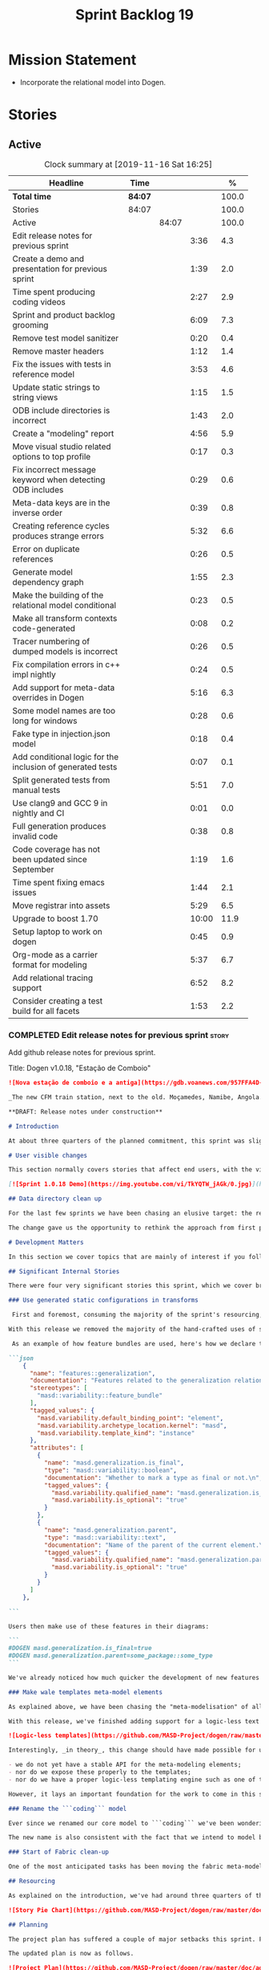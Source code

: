 #+title: Sprint Backlog 19
#+options: date:nil toc:nil author:nil num:nil
#+todo: STARTED | COMPLETED CANCELLED POSTPONED
#+tags: { story(s) epic(e) spike(p) }

* Mission Statement

- Incorporate the relational model into Dogen.

* Stories

** Active

#+begin: clocktable :maxlevel 3 :scope subtree :indent nil :emphasize nil :scope file :narrow 75 :formula %
#+CAPTION: Clock summary at [2019-11-16 Sat 16:25]
| <75>                                                       |         |       |       |       |
| Headline                                                   | Time    |       |       |     % |
|------------------------------------------------------------+---------+-------+-------+-------|
| *Total time*                                               | *84:07* |       |       | 100.0 |
|------------------------------------------------------------+---------+-------+-------+-------|
| Stories                                                    | 84:07   |       |       | 100.0 |
| Active                                                     |         | 84:07 |       | 100.0 |
| Edit release notes for previous sprint                     |         |       |  3:36 |   4.3 |
| Create a demo and presentation for previous sprint         |         |       |  1:39 |   2.0 |
| Time spent producing coding videos                         |         |       |  2:27 |   2.9 |
| Sprint and product backlog grooming                        |         |       |  6:09 |   7.3 |
| Remove test model sanitizer                                |         |       |  0:20 |   0.4 |
| Remove master headers                                      |         |       |  1:12 |   1.4 |
| Fix the issues with tests in reference model               |         |       |  3:53 |   4.6 |
| Update static strings to string views                      |         |       |  1:15 |   1.5 |
| ODB include directories is incorrect                       |         |       |  1:43 |   2.0 |
| Create a "modeling" report                                 |         |       |  4:56 |   5.9 |
| Move visual studio related options to top profile          |         |       |  0:17 |   0.3 |
| Fix incorrect message keyword when detecting ODB includes  |         |       |  0:29 |   0.6 |
| Meta-data keys are in the inverse order                    |         |       |  0:39 |   0.8 |
| Creating reference cycles produces strange errors          |         |       |  5:32 |   6.6 |
| Error on duplicate references                              |         |       |  0:26 |   0.5 |
| Generate model dependency graph                            |         |       |  1:55 |   2.3 |
| Make the building of the relational model conditional      |         |       |  0:23 |   0.5 |
| Make all transform contexts code-generated                 |         |       |  0:08 |   0.2 |
| Tracer numbering of dumped models is incorrect             |         |       |  0:26 |   0.5 |
| Fix compilation errors in c++ impl nightly                 |         |       |  0:24 |   0.5 |
| Add support for meta-data overrides in Dogen               |         |       |  5:16 |   6.3 |
| Some model names are too long for windows                  |         |       |  0:28 |   0.6 |
| Fake type in injection.json model                          |         |       |  0:18 |   0.4 |
| Add conditional logic for the inclusion of generated tests |         |       |  0:07 |   0.1 |
| Split generated tests from manual tests                    |         |       |  5:51 |   7.0 |
| Use clang9 and GCC 9 in nightly and CI                     |         |       |  0:01 |   0.0 |
| Full generation produces invalid code                      |         |       |  0:38 |   0.8 |
| Code coverage has not been updated since September         |         |       |  1:19 |   1.6 |
| Time spent fixing emacs issues                             |         |       |  1:44 |   2.1 |
| Move registrar into assets                                 |         |       |  5:29 |   6.5 |
| Upgrade to boost 1.70                                      |         |       | 10:00 |  11.9 |
| Setup laptop to work on dogen                              |         |       |  0:45 |   0.9 |
| Org-mode as a carrier format for modeling                  |         |       |  5:37 |   6.7 |
| Add relational tracing support                             |         |       |  6:52 |   8.2 |
| Consider creating a test build for all facets              |         |       |  1:53 |   2.2 |
#+TBLFM: $5='(org-clock-time%-mod @3$2 $2..$4);%.1f
#+end:

*** COMPLETED Edit release notes for previous sprint                  :story:
    CLOSED: [2019-06-03 Mon 12:59]
    :LOGBOOK:
    CLOCK: [2019-06-03 Mon 16:01]--[2019-06-03 Mon 16:30] =>  0:29
    CLOCK: [2019-06-03 Mon 12:51]--[2019-06-03 Mon 12:59] =>  0:08
    CLOCK: [2019-06-03 Mon 09:51]--[2019-06-03 Mon 10:45] =>  0:54
    CLOCK: [2019-06-03 Mon 06:47]--[2019-06-03 Mon 08:52] =>  2:05
    :END:

Add github release notes for previous sprint.

Title: Dogen v1.0.18, "Estação de Comboio"

#+begin_src markdown
![Nova estação de comboio e a antiga](https://gdb.voanews.com/957FFA4D-4D6B-49D0-B3C4-C5577701EEE8_w1597_n_r1_st.jpg)

_The new CFM train station, next to the old. Moçamedes, Namibe, Angola. (C) 2018 [Armando Chicoa (VOA)](https://www.voaportugues.com/a/autoridades-falam-em-neglig%C3%AAncia-no-acidente-de-comboios-no-namibe/4559078.html)._

**DRAFT: Release notes under construction**

# Introduction

At about three quarters of the planned commitment, this sprint was slightly shorter than usual. Nevertheless, it is still packed with intense work and exciting progress. The "meta-model all things" theme continues in full flow, and we just about reached the next great refactoring battlefront: the ```fabric``` namespaces in the C# and C++ generation models. Predictably, there are not many user facing stories, as the refactoring continues to gather steam.

# User visible changes

This section normally covers stories that affect end users, with the video providing a quick demonstration of the new features. As this sprint had only a very trivial user visible change (discussed below), we took the opportunity to demo a couple of existing features instead.

[![Sprint 1.0.18 Demo](https://img.youtube.com/vi/TkYQTW_jAGk/0.jpg)](https://youtu.be/TkYQTW_jAGk)

## Data directory clean up

For the last few sprints we have been chasing an elusive target: the removal of the assortment of non-model JSON files that have long lived in our ```data``` directory. If nothing else, anything with a name like "data" triggers immediately the "code smells" part of any developer's brain. With this sprint, we have finally achieved this milestone: the text templates that we use in the C++ and C# models have now been moved into the models themselves, with the addition of the text templates meta-modeling elements.

The change gave us the opportunity to rethink the approach from first principles. As a result, the ```data``` directory is no longer, and instead we now have only the ```library``` directory under the Dogen ```shared``` folder. It too will one day cease to exist, when we implement proper support for the PDMs (Platform Description Models) - but for the next three or four sprints it will continue to house the simplified version of the PDMs as they are currently implemented.

# Development Matters

In this section we cover topics that are mainly of interest if you follow Dogen development, such as details on internal stories that consumed significant resources, important events, etc. As usual, for all the gory details of the work carried out this sprint, see the [sprint log](https://github.com/MASD-Project/dogen/blob/master/doc/agile/v1/sprint_backlog_18.org).

## Significant Internal Stories

There were four very significant stories this sprint, which we cover briefly below.

### Use generated static configurations in transforms

 First and foremost, consuming the majority of the sprint's resourcing, was the move towards using code generated static configurations. We started this work when we moved feature templates into the meta-model; it seemed only logical to start code-generating the C++ types to represent the dynamic configurations, as well as the "deserialisation" code that converted dynamic configurations to static configurations.

With this release we removed the majority of the hand-crafted uses of static configurations, making the code more readable. As an added bonus, It also means it's much easier to add new features to the code generator now: simply create a new instance of a ```masd::variability::feature_bundle``` modeling element, and add the required feature templates. While we were at it, we also cleaned up the way bundles were modeled, meaning we now have less boilerplate to add features and bundles are now more logically consistent.

 As an example of how feature bundles are used, here's how we declare the generalisation feature bundle:

```json
    {
      "name": "features::generalization",
      "documentation": "Features related to the generalization relationship.\n",
      "stereotypes": [
        "masd::variability::feature_bundle"
      ],
      "tagged_values": {
        "masd.variability.default_binding_point": "element",
        "masd.variability.archetype_location.kernel": "masd",
        "masd.variability.template_kind": "instance"
      },
      "attributes": [
        {
          "name": "masd.generalization.is_final",
          "type": "masd::variability::boolean",
          "documentation": "Whether to mark a type as final or not.\n",
          "tagged_values": {
            "masd.variability.qualified_name": "masd.generalization.is_final",
            "masd.variability.is_optional": "true"
          }
        },
        {
          "name": "masd.generalization.parent",
          "type": "masd::variability::text",
          "documentation": "Name of the parent of the current element.\n",
          "tagged_values": {
            "masd.variability.qualified_name": "masd.generalization.parent",
            "masd.variability.is_optional": "true"
          }
        }
      ]
    },

```

Users then make use of these features in their diagrams:

```
#DOGEN masd.generalization.is_final=true
#DOGEN masd.generalization.parent=some_package::some_type
```

We've already noticed how much quicker the development of new features has been since this new functionality has been added, so this is a great win.

### Make wale templates meta-model elements

As explained above, we have been chasing the "meta-modelisation" of all configuration files that lived in the data directory for a long time. Wale text templates were one of the most annoying cases, because they **really** did not belong in the data directory; after all, text templates are internal to the model that uses them, rather than visible to all users of the code generator.

With this release, we've finished adding support for a logic-less text template meta-modeling element, which represents the text template. We then moved the templates into their respective models, under the new ```templates``` directory. The name logic-less was chosen [to be close to the domain terminology](https://en.wikipedia.org/wiki/Mustache_(template_system)) but it perhaps yet another example of "domain overfitting": it seems it's more a source of confusion rather than enlightenment, as many users (and even domain experts!) are not familiar with the term. We will probably rename it to just "text templates".

![Logic-less templates](https://github.com/MASD-Project/dogen/raw/master/doc/blog/images/logic_less_templates_modeling_elements.png)

Interestingly, _in theory_, this change should have made possible for users to create their own text templates. However, _in practice_, it is of extremely limited value because:

- we do not yet have a stable API for the meta-modeling elements;
- nor do we expose these properly to the templates;
- nor do we have a proper logic-less templating engine such as one of the mustache-like clones that exist in C++.

However, it lays an important foundation for the work to come in this space and, though long in coming, the end goal in the area is now very well defined.

### Rename the ```coding``` model

Ever since we renamed our core model to ```coding``` we've been wondering if this was the right name. We've spent a fair bit of time wading through the literature in search of a fitting name, which would simultaneously reflect the domain terminology of [MDE](https://en.wikipedia.org/wiki/Model-driven_engineering), as well as clarifying our intent. We've finally settled on ```assets```, after reading the most enlightening review article by JM Jézéquel: ["Model-driven engineering for software product lines"](http://downloads.hindawi.com/journals/isrn.software.engineering/2012/670803.pdf).

The new name is also consistent with the fact that we intend to model both products and components within this meta-model, so hopefully the rename is future-proof, and - gasp - final. We have gone through some four or five names since Dogen's inception, so take that with a grain of salt.

### Start of Fabric clean-up

One of the most anticipated tasks has been moving the fabric meta-model elements from the C++ and C# generation models into the assets model (as it is now known). This sprint fired the starting shot in this race: we have addressed the modeling of forward declarations in C++'s fabric. These have now been made consistent with the modeling ideas in Fabric. Sadly, many more items remain: some 15 or so elements need to be re-thought and re-modeled, moved into assets and then all of the associated formatting code needs to be updated.

## Resourcing

As explained on the introduction, we've had around three quarters of the usual resourcing for this sprint, which was not ideal. On the plus side, over 77% of the sprint's total ask was spent on stories directly related to the sprint's mission, and just shy of 18% on process related work - with the release notes and demo consuming over 12% of that. Finally, we spent the remaining ~4% on spikes, mainly related to investigating the (many) test failures we're experiencing on Windows. Sadly no easy answers were to be found, so the investigation continues.

![Story Pie Chart](https://github.com/MASD-Project/dogen/raw/master/doc/agile/v1/sprint_18_pie_chart.jpg)

## Planning

The project plan has suffered a couple of major setbacks this sprint. First, predictably, the fabric clean up was not completed this sprint. In addition, it is now clear it will be much harder than what we had estimated, so its now set to cost us the entirety of the next sprint. In addition, the PDM work is significant and it had not yet been added to the project plan.

The updated plan is now as follows.

![Project Plan](https://github.com/MASD-Project/dogen/raw/master/doc/agile/v1/sprint_18_project_plan.png)

![Resource Allocation Graph](https://github.com/MASD-Project/dogen/raw/master/doc/agile/v1/sprint_18_resource_allocation_graph.png)

# Next Sprint

We shall focus on the Fabric clean-up for the entirety of the next sprint. It is likely that there will be some overrun, but we remain optimistic.

# Binaries

You can download binaries from [Bintray](https://bintray.com/masd-project/main/dogen) for OSX, Linux and Windows (all 64-bit):

- [dogen_1.0.18_amd64-applications.deb](https://dl.bintray.com/masd-project/main/1.0.18/dogen_1.0.18_amd64-applications.deb)
- [dogen-1.0.18-Darwin-x86_64.dmg](https://dl.bintray.com/masd-project/main/1.0.18/DOGEN-1.0.18-Darwin-x86_64.dmg)
- [dogen-1.0.18-Windows-AMD64.msi](https://dl.bintray.com/masd-project/main/DOGEN-1.0.18-Windows-AMD64.msi)

**Note 1**: we've made some slight improvements to the build duration, but in truth we're still desperately close to our 50 minutes allocation on Travis, and as such we're getting many red builds. This is not ideal, so next sprint we will probably need to start disabling some of the generated tests to lower the build times.

**Note 2:** The OSX and Linux binaries are not stripped at present and so are larger than they should be. We have [an outstanding story](https://github.com/MASD-Project/dogen/blob/master/doc/agile/product_backlog.org#linux-and-osx-binaries-are-not-stripped) to address this issue, but sadly CMake does not make this trivial.

For all other architectures and/or operative systems, you will need to build Dogen from source. Source downloads are available below.

Happy Modeling!
#+end_src markdown

- [[https://twitter.com/MarcoCraveiro/status/1135567734010523648][twitter]]
- [[https://www.linkedin.com/feed/update/urn:li:activity:6541333935140458497][linkedin]]
- [[https://gitter.im/MASD-Project/Lobby][Gitter]]

*** COMPLETED Create a demo and presentation for previous sprint      :story:
    CLOSED: [2019-06-03 Mon 12:59]
    :LOGBOOK:
    CLOCK: [2019-06-03 Mon 10:46]--[2019-06-03 Mon 12:25] =>  1:39
    :END:

Time spent creating the demo and presentation.

*** STARTED Time spent producing coding videos                        :story:
    :LOGBOOK:
    CLOCK: [2019-11-15 Fri 15:42]--[2019-11-15 Fri 15:47] =>  0:05
    CLOCK: [2019-11-15 Fri 10:35]--[2019-11-15 Fri 10:46] =>  0:11
    CLOCK: [2019-11-13 Wed 21:05]--[2019-11-13 Wed 21:20] =>  0:15
    CLOCK: [2019-11-13 Wed 08:18]--[2019-11-13 Wed 08:22] =>  0:04
    CLOCK: [2019-11-08 Fri 14:28]--[2019-11-08 Fri 15:00] =>  0:32
    CLOCK: [2019-11-08 Fri 09:50]--[2019-11-08 Fri 10:17] =>  0:27
    CLOCK: [2019-11-05 Tue 22:43]--[2019-11-05 Tue 23:06] =>  0:23
    CLOCK: [2019-11-05 Tue 21:30]--[2019-11-05 Tue 22:00] =>  0:30
    :END:

Story that captures time spent producing coding videos but not
actually doing any development related activities.

*** STARTED Sprint and product backlog grooming                       :story:
    :LOGBOOK:
    CLOCK: [2019-11-13 Wed 08:36]--[2019-11-13 Wed 08:46] =>  0:10
    CLOCK: [2019-11-12 Tue 21:03]--[2019-11-12 Tue 21:22] =>  0:19
    CLOCK: [2019-11-08 Fri 15:39]--[2019-11-08 Fri 16:01] =>  0:22
    CLOCK: [2019-11-08 Fri 11:20]--[2019-11-08 Fri 11:32] =>  0:12
    CLOCK: [2019-11-06 Wed 07:40]--[2019-11-06 Wed 08:06] =>  0:26
    CLOCK: [2019-11-05 Tue 22:25]--[2019-11-05 Tue 22:42] =>  0:17
    CLOCK: [2019-11-01 Fri 11:01]--[2019-11-01 Fri 11:18] =>  0:17
    CLOCK: [2019-10-29 Tue 08:01]--[2019-10-29 Tue 08:37] =>  0:36
    CLOCK: [2019-10-28 Mon 17:40]--[2019-10-28 Mon 17:44] =>  0:04
    CLOCK: [2019-10-28 Mon 08:53]--[2019-10-28 Mon 08:58] =>  0:05
    CLOCK: [2019-10-27 Sun 12:41]--[2019-10-27 Sun 12:56] =>  0:15
    CLOCK: [2019-10-25 Fri 12:41]--[2019-10-25 Fri 13:12] =>  0:31
    CLOCK: [2019-10-24 Thu 17:30]--[2019-10-24 Thu 17:35] =>  0:05
    CLOCK: [2019-06-11 Tue 10:55]--[2019-06-11 Tue 11:15] =>  0:20
    CLOCK: [2019-06-04 Tue 09:36]--[2019-06-04 Tue 10:35] =>  0:59
    CLOCK: [2019-06-04 Tue 09:32]--[2019-06-04 Tue 09:35] =>  0:03
    CLOCK: [2019-06-03 Mon 19:46]--[2019-06-03 Mon 20:30] =>  0:44
    CLOCK: [2019-06-03 Mon 06:31]--[2019-06-03 Mon 06:46] =>  0:15
    CLOCK: [2019-06-03 Mon 06:21]--[2019-06-03 Mon 06:30] =>  0:09
    :END:

Updates to sprint and product backlog.

*** COMPLETED Remove test model sanitizer                             :story:
    CLOSED: [2019-06-03 Mon 16:51]
    :LOGBOOK:
    CLOCK: [2019-06-03 Mon 16:31]--[2019-06-03 Mon 16:51] =>  0:20
    :END:

We seem to have introduced testing to the reference implementation but
left the canned tests still there. There shouldn't be any reason to
keep these so remove them.

*** COMPLETED Remove master headers                                   :story:
    CLOSED: [2019-06-03 Mon 19:05]
    :LOGBOOK:
    CLOCK: [2019-06-04 Tue 09:21]--[2019-06-04 Tue 09:31] =>  0:10
    CLOCK: [2019-06-03 Mon 18:49]--[2019-06-03 Mon 19:01] =>  0:12
    CLOCK: [2019-06-03 Mon 18:28]--[2019-06-03 Mon 18:48] =>  0:20
    CLOCK: [2019-06-03 Mon 17:56]--[2019-06-03 Mon 18:12] =>  0:16
    CLOCK: [2019-06-03 Mon 16:52]--[2019-06-03 Mon 17:06] =>  0:14
    :END:

At present we are not making use of this feature, and it could even be
argued that it is not a feature that should be used; by having a
single header that includes all files we encourage unnecessary
inclusion, increasing build times. We had a use for this, which was
related to testing model types, but since we replace that with
generated tests, we no longer required it. Remove this feature.

Notes:

- actually, we left the test model sanitizer. Not clear why.

*** COMPLETED Code-generate variability feature templates             :story:
    CLOSED: [2019-06-03 Mon 20:23]

*Rationale*: implemented in the previous sprint.

Type templates are in effect features from a feature model. We need to
add UML support for features (e.g. add meta-model elements for them),
with code generation, and link them back to annotations.

In fact, we made a mistake by binding annotations so closely to
dogen. There are two distinct concerns here:

- the annotations library. This provides "typed support" on top of KVP
  infrastructure. The idea here is that users can define "fields" with
  "types" and retrieve information from those KVPs in a structured
  way. Instead of having to create their own validation
  infrastructure, they can rely on annotations to do all the hard work
  for them. As part of the field creation, ideas such as "scopes" and
  "archetype locations" emerge. However, these do not really belong to
  the domain of annotations; these are concepts that end users create
  and give them semantics. What annotations needs to be able to do is
  to allow the creation of arbitrary notions of "scopes" and
  "hierarchy". Basically, annotations could be a completely
  self-contained project with no dependencies and usable outside of
  dogen.
- the linkage between the annotations library and dogen. Here we can
  create metamodel elements to convey the input parameters needed to
  code generate the elements for the annotations library. In this
  sense, annotations is nothing more than a platform that the
  transforms leverage; it has nothing particularly special to do with
  dogen. It just so happens that dogen itself then makes use of
  annotations to supply metadata internally, but this is a mere
  coincidence.
- the linkage between stitch and annotations. In this view, stitch is
  yet another client of annotations, via dogen. Again, there is no
  reason why stitch needs to have any dependency on dogen, other than
  annotations. In this sense, features such as licences and other
  boilerplate must be supplied as KVP parameters into stitch, without
  it directly depending in formattables. In addition, the fact that
  stitch generates c++ is also a coincidence. We could have a
  parameter that configures stitch and generate say C#.

Interestingly, in this sense we could then say that both stitch and
annotations are stand alone libraries generated using dogen, and then
in turn consumed by dogen. This could be done as packages by means of
vcpkg. And of course, stitch could then use a proper templating engine
instead of wale (another vcpkg dependency).

Finally, the logical conclusion is that dogen can use *any* of a
number of templating engines. The parameters to the engine are
supplied using KVPs (by means of annotation). There is a generic
metamodel element representing the binding to templating, and one of
its parameters is the templating engine. These are bound to the dogen
binary at compile time. End users can also make use of this mechanism,
for any of the available facets. This means that where we supply
=formatting_style=, we should really reflect the templating
engine. And then, all parameters with a known prefix, say:

: masd.templating.ENGINE.X=Y

Are supplied as parameters to the engine. These may need to take into
account facets as well, so that we can bind each facet to a different
template and supply different parameters.

Notes:

- one really useful feature would be to bind an enumeration to a
  string field, such that we'd automatically convert the string into a
  valid value of the enumeration (or throw).

*Previous Understanding*

Tasks:

- create a meta-model element for type templates. Add container in
  exomodel for it. Name: =yarn::annotation_type_template=?
- add frontend support for the type template element.
- add a transform that reads all the meta-data from type templates and
  populates the yarn element of the type template. Add this transform
  to the exomodel transforms, at the end of the chain (e.g. after
  annotations).
- create a meta-model element for the initialiser of type templates,
  made up of all type templates in the model. Add a container of
  initialiser in endomodel.
- add a transform that moves all of the type templates into the
  initialiser. This can be done as part of the exomodel to endomodel
  transform. Or maybe we should have a stand alone transform, and the
  final transform simply ignores type templates.
- create a registrar in annotations that registers type templates.
- create a stitch template for the initialiser, taking the registrar
  as an argument, and registering all type templates.
- add all type templates to all models, and generate the type
  initialisers.
- hook the type initialisers to the initialisers.
- change type group repository to initialise from the registrar.
- delete all type groups JSON and hydrator and related code.

Merged stories:

*Initialisation of meta-data*

At present we are reading meta-data files for every transformation. In
reality, it makes no sense to allow the meta-data files to change
dynamically, because the consumers of the meta-data are hard-coded. So
it would make more sense to treat them as a initialisation step. This
will make even more sense when we code-generate the types instead of
using JSON. Then we can hook up the generated code to the
initialisers.

*** COMPLETED Fix the issues with tests in reference model            :story:
    CLOSED: [2019-06-19 Wed 16:48]
    :LOGBOOK:
    CLOCK: [2019-06-18 Tue 20:02]--[2019-06-18 Tue 23:55] =>  3:53
    :END:

It seems when we added the tests in the test model, we did not enable
them for all models: we skipped a few, probably because we started
seeing lots of compilation errors. However, now that we need to test
serialisation with the new registrar, we need those tests. We need to
go back and figure out why the tests where failing and fix them.

Notes:

- immutability issues: some tests cannot run if a type is immutable
  (e.g. assignment, etc).
- issues with the new tests facet directory and destination.

*** CANCELLED Update static strings to string views                   :story:
    CLOSED: [2019-09-05 Thu 11:05]
     :LOGBOOK:
     CLOCK: [2019-09-05 Thu 10:50]--[2019-09-05 Thu 11:04] =>  0:14
     CLOCK: [2019-09-04 Wed 19:20]--[2019-09-04 Wed 19:47] =>  0:27
     CLOCK: [2019-09-04 Wed 18:45]--[2019-09-04 Wed 19:19] =>  0:34
     :END:

 Now we're on C++17 we can start making use of its new features. One
 low hanging fruit is string view. We use static strings quite a lot
 for logging etc. We can just replace these with string views.

 Example:

 : #include <string_view>
 : constexpr std::string_view foo("abc");

 Problems:

 - cannot do XML text reader because we do not have a good way to
   convert string_view to cstr. See [[https://stackoverflow.com/questions/48081436/how-you-convert-a-stdstring-view-to-a-const-char][How you convert a std::string_view
   to a const char*?]]

 Links:

 - [[https://www.bfilipek.com/2018/10/strings17talk.html][Let's Talk About String Operations in C++17]]
 - [[https://developercommunity.visualstudio.com/content/problem/24487/constexpr-stdstring-view-from-string-literal.html][constexpr std::string_view from string literal]]
 - [[https://www.reddit.com/r/cpp/comments/cw35kk/best_practices_for_efficient_string_constants/][Best practices for efficient string constants]]

*** COMPLETED ODB include directories is incorrect                    :story:
    CLOSED: [2019-10-02 Wed 16:53]
    :LOGBOOK:
    CLOCK: [2019-10-02 Wed 15:46]--[2019-10-02 Wed 16:53] =>  1:07
    CLOCK: [2019-10-02 Wed 13:20]--[2019-10-02 Wed 13:56] =>  0:36
    :END:

With the upgrade to vcpkg ODB, we have broken ODB generation. The
problem is that we rely on the export of =ODB_INCLUDE_DIRS=, but this
no longer happens as the include directories are set by vcpkg. The
right solution is to rely only on the global includes.

In fact the right solution is to set globally a
=ODB_EXECUTABLE_GLOBAL_ARGS= and reuse that in each generated file. We
should also ensure this variable is defined and issue a message
explaining the problem.

Links:

- [[https://stackoverflow.com/questions/47475731/cmake-include-directories-for-custom-target-type/58200691#58200691][CMake include_directories for custom target type]]
- [[https://cmake.org/cmake/help/v3.3/command/target_include_directories.html][CMake manual: target_include_directories]]

*** CANCELLED Create a "modeling" report                              :story:
    CLOSED: [2019-10-26 Sat 16:02]
    :LOGBOOK:
    CLOCK: [2019-10-25 Fri 22:22]--[2019-10-25 Fri 23:40] =>  1:18
    CLOCK: [2019-10-25 Fri 15:21]--[2019-10-25 Fri 16:41] =>  1:20
    CLOCK: [2019-10-25 Fri 13:13]--[2019-10-25 Fri 14:55] =>  1:42
    CLOCK: [2019-10-24 Thu 17:50]--[2019-10-24 Thu 18:13] =>  0:23
    CLOCK: [2019-10-24 Thu 17:36]--[2019-10-24 Thu 17:49] =>  0:13
    :END:

*Rationale*: we will address this via the relational model instead.

At present when we introduce a new modeling element and things stop
working, its very difficult to understand why. The problem could be
any where in the pipeline, and looking through the logs and the
transform reports doesn't make the task easier. The information is
there but the problem is knowing where to look. The ideal scenario is
to have a relational model describing all working within dogen, but
that is a lot of work. One quicker way of getting some of this
information is to create a "modeling report". This would be in
org-mode format and have a hierarchical structure like so:

- run:
  - start time
  - command line options
- models:
  - name of the model
  - input language, output languages.
  - path to the model
  - global enablement properties
  - type: target or reference.
- dia elements:
  - dia object name
  - dia object type as tag.
  - stereotypes
  - transforms: processed and skipped. These are groups of transforms
    that processed or skipped the element.
  - assets: asset meta-model elements for this object.
    - transforms: processed and skipped.
    - artefacts
      - flag of enabled or disabled
      - path
      - transforms: processed and skipped.

Notes:

- we already have start and end transform/chain in tracer. We just
  need a way to mark a type as processed at the end of a transform,
  else it should be marked as ignored/skipped. We can use the
  qualified name for this; e.g. default the state to ignored and only
  set it to processed if called. Or maybe we can only state the
  transforms that touched it and not worry at all about
  ignored/skipped.
- we can only tell if an element was processed on a leaf transform,
  not on a chain.
- we should add the transform's GUID to the report if they are
  enabled.
- because the transforms are in order, we can see who was the last
  transform that saw a given model element.

Tasks:

- add injector id property to asset elements. Populate this property
  during transforms. Actually we probably should just call it "source
  element id" and use the same name in the extraction model.
- add reporting elements to tracing for the modeling report.

Conclusions:

- the general conclusion, after some work in modeling the data types
  required for this, is that this is a subset of the use cases of the
  relational model. It will be yet another special case for reporting,
  which will answer some questions but not all. And in the future we
  will have to create yet another set of reports to answer different
  kinds of questions. The relational model is a more general solution
  to the problem. If we need to extend it we can write stored
  procedures in postgres.

*** COMPLETED Move visual studio related options to top profile       :story:
    CLOSED: [2019-10-26 Sat 17:38]
    :LOGBOOK:
    CLOCK: [2019-10-26 Sat 17:21]--[2019-10-26 Sat 17:38] =>  0:17
    :END:

At present we are duplicating all of the visual studio related options
across a number of models. We should use a profile instead.

*** COMPLETED Fix incorrect message keyword when detecting ODB includes :story:
    CLOSED: [2019-10-28 Mon 08:47]
    :LOGBOOK:
    CLOCK: [2019-10-28 Mon 08:41]--[2019-10-28 Mon 08:47] =>  0:06
    CLOCK: [2019-10-26 Sat 18:01]--[2019-10-26 Sat 18:24] =>  0:23
    :END:

We are using the non-existent keyword =FATAL= in the ODB portion of
the CMakeLists. We need update it to =FATAL_ERROR= as per the
documentation.

Actually the right solution for this is to remove this check
altogether. We don't really know how the user is finding ODB and the
more checks we do the larger the interface between our generated cmake
file and the regular cmake files. By removing the check we pass the
work to the user.

Links:

- [[https://cmake.org/cmake/help/v3.0/command/message.html][message]]

*** COMPLETED Meta-data keys are in the inverse order                 :story:
    CLOSED: [2019-11-04 Mon 22:14]
    :LOGBOOK:
    CLOCK: [2019-11-04 Mon 22:11]--[2019-11-04 Mon 22:14] =>  0:03
    CLOCK: [2019-11-04 Mon 21:35]--[2019-11-04 Mon 22:11] =>  0:36
    :END:

Whilst investigation an issue with cycles, we noticed that all lists
within meta-data appear to be in inverse order. Fix this and
regenerate all models accordingly.

*** COMPLETED Creating reference cycles produces strange errors       :story:
    CLOSED: [2019-11-04 Mon 22:51]
    :LOGBOOK:
    CLOCK: [2019-11-04 Mon 22:52]--[2019-11-04 Mon 23:00] =>  0:08
    CLOCK: [2019-11-04 Mon 22:14]--[2019-11-04 Mon 22:51] =>  0:37
    CLOCK: [2019-11-04 Mon 20:50]--[2019-11-04 Mon 21:34] =>  0:44
    CLOCK: [2019-11-04 Mon 20:01]--[2019-11-04 Mon 20:09] =>  0:08
    CLOCK: [2019-11-04 Mon 17:46]--[2019-11-04 Mon 18:30] =>  0:44
    CLOCK: [2019-11-04 Mon 08:00]--[2019-11-04 Mon 08:40] =>  0:40
    CLOCK: [2019-11-01 Fri 16:36]--[2019-11-01 Fri 16:52] =>  0:16
    CLOCK: [2019-11-01 Fri 14:20]--[2019-11-01 Fri 16:35] =>  2:15
    :END:

If a model A references another model B and model B also references
model A, dogen does not detect the cycle. This results in the not very
obvious error of having duplicate types:

: std::exception::what: More than one master segment found. Last: dogen.variability.registrar

What we should do instead is to detect the cycle when loading the
models and provide a sensible error message to the user.

Notes:

- add a data structure in the injection model set to capture reference
  information.
- add a validator as part of the IMS chain to validate that there are
  no cycles.
- add a stack to the validator to provide context when cycles occur.
- create a tracing report that takes in the data structures.

Problems:

- references seem to have been processed in reverse order.

*** COMPLETED Error on duplicate references                           :story:
    CLOSED: [2019-11-04 Mon 23:21]
    :LOGBOOK:
    CLOCK: [2019-11-04 Mon 23:25]--[2019-11-04 Mon 23:32] =>  0:07
    CLOCK: [2019-11-04 Mon 23:16]--[2019-11-04 Mon 23:21] =>  0:05
    CLOCK: [2019-11-04 Mon 23:01]--[2019-11-04 Mon 23:15] =>  0:14
    :END:

We need to check to see what happens if you enter the same reference
multiple times. We should error.

We should also detect references to "self".

*** COMPLETED Generate model dependency graph                         :story:
    CLOSED: [2019-11-05 Tue 18:17]
    :LOGBOOK:
    CLOCK: [2019-11-05 Tue 18:17]--[2019-11-05 Tue 18:30] =>  0:13
    CLOCK: [2019-11-05 Tue 17:41]--[2019-11-05 Tue 18:16] =>  0:35
    CLOCK: [2019-11-05 Tue 08:32]--[2019-11-05 Tue 08:45] =>  0:13
    CLOCK: [2019-11-05 Tue 08:00]--[2019-11-05 Tue 08:31] =>  0:31
    CLOCK: [2019-11-04 Mon 23:40]--[2019-11-04 Mon 23:54] =>  0:14
    CLOCK: [2019-11-04 Mon 23:33]--[2019-11-04 Mon 23:39] =>  0:06
    CLOCK: [2019-11-04 Mon 23:22]--[2019-11-04 Mon 23:25] =>  0:03
    :END:

It would be nice to generate a tracing of the model dependencies. This
may not necessarily be part of tracing.

*** COMPLETED Make the building of the relational model conditional   :story:
    CLOSED: [2019-11-05 Tue 22:24]
    :LOGBOOK:
    CLOCK: [2019-11-05 Tue 22:18]--[2019-11-05 Tue 22:24] =>  0:06
    CLOCK: [2019-11-05 Tue 22:01]--[2019-11-05 Tue 22:17] =>  0:16
    CLOCK: [2019-11-05 Tue 21:59]--[2019-11-05 Tue 22:00] =>  0:01
    :END:

We should only build the relational model if ODB support is
present. Otherwise we should ignore this model. Dogen should still
function, but all code related to the relational model should be
excluded. This includes the command line options related to database
configuration.

We should also tell the users that dogen was built without relational
support.

*** COMPLETED Make all transform contexts code-generated              :story:
    CLOSED: [2019-11-06 Wed 18:15]
    :LOGBOOK:
    CLOCK: [2019-11-06 Wed 18:07]--[2019-11-06 Wed 18:15] =>  0:08
    :END:

Try generating the engine context, it seems there is no obvious reason
for it not to work.

*** COMPLETED Tracer numbering of dumped models is incorrect          :story:
    CLOSED: [2019-11-08 Fri 11:09]
    :LOGBOOK:
    CLOCK: [2019-11-08 Fri 10:43]--[2019-11-08 Fri 11:09] =>  0:26
    :END:

We seem to be skipping numbers when dumping trace models:

: 000-injection.dia.decoding_transform-71058be5-3e36-4ca7-9e7b-10cee985a07d-input.json
: 002-injection.dia.decoding_transform-71058be5-3e36-4ca7-9e7b-10cee985a07d-output.json
: 002-injector.transforms.tagged_values_overrides_transform-d92cdc73-e5b3-4e15-9559-b430ab40040f-input.json
: 004-injector.transforms.configuration_transform-57a397a6-843a-4b4b-943c-aa66a31bd34a-input.json
: 004-injector.transforms.tagged_values_overrides_transform-d92cdc73-e5b3-4e15-9559-b430ab40040f-output.json
: 006-injection.transforms.input_technical_space_transform-dea341a4-9406-4213-b252-d88fecf2f1a2-input.json
: 006-injector.transforms.configuration_transform-57a397a6-843a-4b4b-943c-aa66a31bd34a-output.json
: 008-injection.transforms.input_technical_space_transform-dea341a4-9406-4213-b252-d88fecf2f1a2-output.json
: 008-injection.transforms.references_transform-eaf2422c-9dd2-4da0-aaf0-908688e2721d-input.json
: 010-injection.transforms.references_transform-eaf2422c-9dd2-4da0-aaf0-908688e2721d-output.json
: 011-injection.transforms.model_production_chain-2560043d-867e-43be-bd2d-2fec62d05bcc-output.json

We have rejiged the tracing numbering and it now seems ok. Instead of
trying to have the same entry number for the input and output of a
transform, we now give them distinct numbers. This makes the logic
easier to follow.

*** COMPLETED Fix compilation errors in c++ impl nightly              :story:
    CLOSED: [2019-11-08 Fri 11:14]
    :LOGBOOK:
    CLOCK: [2019-07-14 Sun 14:03]--[2019-07-14 Sun 14:27] =>  0:24
    :END:

Ever since we moved to the new PC, we are now getting weird
compilation errors:

: ../../../../projects/cpp_ref_impl.cpp_98/tests/an_enumeration_tests.cpp:100:58: error: the result of the conversion is unspecified because ‘13’ is outside the range of type ‘cpp_ref_impl::cpp_98::an_enumeration’ [-Werror=conversion]

The problem appears to be that our push for the warning is no longer working:

: BOOST_AUTO_TEST_CASE(casting_invalid_enumeration_throws) {
: #if BOOST_COMP_GNUC
: #pragma GCC diagnostic push
: #pragma GCC diagnostic ignored "-Wconversion"
: #endif
:    using cpp_ref_impl::cpp_98::an_enumeration;
:   const an_enumeration r(static_cast<an_enumeration>(13));
: #if BOOST_COMP_GNUC
: #pragma GCC diagnostic pop
: #endif

This may be related to our use of boost macros without including
=predef.h=.

This problem seems to have gone away by itself.

*** COMPLETED Add support for meta-data overrides in Dogen            :story:
    CLOSED: [2019-11-08 Fri 15:56]
    :LOGBOOK:
    CLOCK: [2019-11-08 Fri 15:28]--[2019-11-08 Fri 15:39] =>  0:11
    CLOCK: [2019-11-08 Fri 15:01]--[2019-11-08 Fri 15:28] =>  0:27
    CLOCK: [2019-11-08 Fri 11:33]--[2019-11-08 Fri 12:21] =>  0:48
    CLOCK: [2019-11-08 Fri 11:27]--[2019-11-08 Fri 11:32] =>  0:05
    CLOCK: [2019-11-07 Thu 23:15]--[2019-11-08 Fri 00:02] =>  0:47
    CLOCK: [2019-11-07 Thu 22:35]--[2019-11-07 Thu 23:15] =>  0:40
    CLOCK: [2019-11-06 Wed 23:46]--[2019-11-06 Wed 23:58] =>  0:12
    CLOCK: [2019-11-06 Wed 23:42]--[2019-11-06 Wed 23:45] =>  0:03
    CLOCK: [2019-11-06 Wed 23:15]--[2019-11-06 Wed 23:41] =>  0:26
    CLOCK: [2019-11-06 Wed 22:58]--[2019-11-06 Wed 23:14] =>  0:16
    CLOCK: [2019-11-06 Wed 22:41]--[2019-11-06 Wed 22:57] =>  0:16
    CLOCK: [2019-11-06 Wed 18:20]--[2019-11-06 Wed 18:40] =>  0:20
    CLOCK: [2019-11-06 Wed 18:16]--[2019-11-06 Wed 18:19] =>  0:03
    CLOCK: [2019-11-06 Wed 17:49]--[2019-11-06 Wed 18:06] =>  0:17
    CLOCK: [2019-11-06 Wed 08:07]--[2019-11-06 Wed 08:32] =>  0:19
    :END:

In order to support the scenario of builds with generated code we need
to be able to override the profile of a model. To do so we should
build a generic mechanism to override meta-data in a model.

Notes:

- see [[*Consider creating a test build for all facets][Consider creating a test build for all facets]]
- create a new command line flag: =variabulity-override=
- it takes a triplet in the form of

: MODEL_NAME,ELEMENT_NAME,ATTRIBUTE_NAME,KEY,VALUE

- we parse these tuples into a container and then use it in the
  variability transforms.
- we need a data structure that reflects the topology: global,
  element, property. It must be keyed by model name, element name,
  attribute name.
- the command line option is parsed and expanded into this new data
  structure. The data structure is kept in injection context. Just
  before calling the configuration factory, we need to locate the
  appropriate overrides. We supply these to the configuration factory.
- the factory takes the appropriate decision:
  - for scalar value types we merely override the value.
  - for collections we push back.
- we should also mark unused overrides and throw if there are any. We
  should record the original override string.
- the remainder of variability processing will work as at present. We
  just must ensure we override prior to any profile merging/expansion.

*Previous understanding*

In the past we had enabled a lot of facets on the dogen models to
serve as part of the testing infrastructure. However, its no longer
feasible to do this because the build is taking too long. This is not
ideal as the reference models just can't capture all of the complexity
of a codebase like dogen's so we lost some testability with this
move. What would be really nice is if we could create "test builds":

- given a set of test models, copy them somewhere, generate a product
  configuration with some kind of override that enables all facets
  everywhere. some will just not come through like ORM.
- build the product. all handcrafted code is now blank but all facets
  are coming though.
- this could be part of the ctest script, as a "mode" - product
  generation test. Every time there is a commit to a product the build
  kicks in.

Notes:

- one way to achieve this would be to force the profile of the
  model. However, we are moving away from profiles, and in the future
  there will be a list of stereotypes associated with the model. Then
  it will be much harder to figure out what stereotypes do what and to
  overwrite them.
- an alternative would be to have some kind of "test mode"; when
  handling enablement, we'd check the "mode". If we're in test mode,
  we simply enable all and ignore any other settings. We could have a
  "force enable" flag or some such like we do for
  overwriting. However, we may then hit another problem: enabling all
  facets may result in non-buildable models:
  - facets may be incompatible. This is not a problem at present.
  - handcrafted classes may result in code that does not
    compile. Shouldn't though because we are still checking the status
    of the attributes.

Conclusions:

- create a new flag: =force-enablement=. When set to true, we ignore
  all enablement settings and generate all facets. We do not generate
  all kernels though (e.g. the kernel must be on in the model).
- create a script that copies the models to a new product and
  generates them with fore-enablement. This will only work when we can
  generate products.
- as facets are enabled, tests are automatically generated for them.
- build the result and run all tests.

Merged stories:

*New approach to model testing*                                    :story:*

In the beginning we generated all models with all facets, even the
dogen core models. The idea was to test the generator even though
these facets were not useful for the product. This was really useful
because the dogen models are much more realistic than the test models
and due to this we picked up a number of bugs. However, we have now
hit the maximum build times on travis and we need to start removing
all ballast. This will mean we lose these valuable tests. The
alternative is to create these tests on the fly:

- create a new override flag that forces all facets to be emitted.
- create a new test facet with templates that are dependent on the
  enabled facets; each test tests the dependent facet.
- create a ctest nightly build that generates code using these new
  facets, compiles it and runs all tests.
- we need some meta-data to "ignore" some modeling elements for
  certain facets such as composition which are known to be broken. Or
  maybe we should just leave the tests as red so we know.
- the tests should be designed not to use templates etc to make the
  debug dumps really obvious (unlike the existing tests). It may even
  make more sense to test each type individually so that when the test
  fails its really obvious:

: MY_TYPE_serialisation_roundtrips_correctly

  this way when we look at CDash we know exactly which types failed to
  serialise.

During the transition phase, we will remove all of the existing tests.

*** COMPLETED Some model names are too long for windows               :story:
    CLOSED: [2019-11-15 Fri 11:15]
    :LOGBOOK:
    CLOCK: [2019-11-15 Fri 10:47]--[2019-11-15 Fri 11:15] =>  0:28
    :END:

We are hitting a familiar error on windows builds:

: [00:15:17] C:\Program Files (x86)\Microsoft Visual
: Studio\2017\Community\Common7\IDE\VC\VCTargets\Microsoft.CppBuild.targets(321,5):
: error MSB3491: Could not write lines to file
: "cpp_ref_impl.do_not_delete_empty_dirs.generated_tests.dir\Release\cpp_ref_.590618F1.tlog\cpp_ref_impl.do_not_delete_empty_dirs.generated_tests.lastbuildstate". The
: specified path, file name, or both are too long. The fully qualified
: file name must be less than 260 characters, and the directory name
: must be less than 248 characters.
: [C:\projects\cpp-ref-impl\build\output\msvc\Release\projects\cpp_ref_impl.do_not_delete_empty_dirs\generated_tests\cpp_ref_impl.do_not_delete_empty_dirs.generated_tests.vcxproj]

We need to rename the following models:

- two layers with objects: two layers.
- do not delete empty folders: skip empty folders

*** COMPLETED Fake type in injection.json model                       :story:
    CLOSED: [2019-11-15 Fri 11:24]
    :LOGBOOK:
    CLOCK: [2019-11-15 Fri 11:32]--[2019-11-15 Fri 11:41] =>  0:09
    CLOCK: [2019-11-15 Fri 11:15]--[2019-11-15 Fri 11:24] =>  0:09
    :END:

We added a fake type to the injection.json model (see [[*Generated tests fail when model has nothing to test][Generated tests
fail when model has nothing to test]]). There is a better solution to
this: just disable generated tests in this model for now.

*** COMPLETED Add conditional logic for the inclusion of generated tests :story:
    CLOSED: [2019-11-15 Fri 11:33]
    :LOGBOOK:
    CLOCK: [2019-11-15 Fri 11:25]--[2019-11-15 Fri 11:32] =>  0:07
    :END:

At present the generated CMake files do not take into account the
generated test folder:

: if(EXISTS ${CMAKE_CURRENT_SOURCE_DIR}/generated_tests)
:    add_subdirectory(${CMAKE_CURRENT_SOURCE_DIR}/generated_tests)
: endif()

Actually the right solution is to remove this hand crafted code from
generated files. The generated code will insert the =add_subdirectory=
if the facet is enabled as required.

*** COMPLETED Split generated tests from manual tests                 :story:
    CLOSED: [2019-11-15 Fri 11:56]
    :LOGBOOK:
    CLOCK: [2019-11-14 Thu 08:13]--[2019-11-14 Thu 08:57] =>  0:44
    CLOCK: [2019-11-13 Wed 21:33]--[2019-11-13 Wed 22:52] =>  1:19
    CLOCK: [2019-11-13 Wed 21:31]--[2019-11-13 Wed 21:32] =>  0:01
    CLOCK: [2019-11-13 Wed 21:21]--[2019-11-13 Wed 21:31] =>  0:10
    CLOCK: [2019-11-13 Wed 18:24]--[2019-11-13 Wed 18:41] =>  0:17
    CLOCK: [2019-11-13 Wed 18:10]--[2019-11-13 Wed 18:23] =>  0:13
    CLOCK: [2019-11-13 Wed 17:44]--[2019-11-13 Wed 18:09] =>  0:25
    CLOCK: [2019-11-13 Wed 08:22]--[2019-11-13 Wed 08:36] =>  0:14
    CLOCK: [2019-11-13 Wed 08:00]--[2019-11-13 Wed 08:17] =>  0:17
    CLOCK: [2019-11-12 Tue 21:23]--[2019-11-12 Tue 22:39] =>  1:16
    CLOCK: [2019-11-12 Tue 19:25]--[2019-11-12 Tue 19:55] =>  0:30
    CLOCK: [2019-11-08 Fri 16:35]--[2019-11-08 Fri 17:00] =>  0:25
    :END:

We need to isolate the generated tests into its own binary, to allows
to run them in isolation from manual tests.

Notes:

- rename the facet to something like =generated_tests=, splitting out
  the manual tests from it.
- add CMake options to enable the different types of tests:
  - =WITH_MANUAL_TESTS=
  - =WITH_GENERATED_TESTS=
- create different top-level targets:
  - run all manual tests
  - run all generated tests
- make run all tests depend on both targets. With this it should now
  be possible to run only the generated or the manual tests.
- nightly:
  - create two clones of dogen, one just for the purposes of running
    the tests. Set the env var to point to this clone. Give it a
    meaningful name (e.g. "clean_dogen"?)
  - at present we only have =ctest_build=. However, we need a two step
    build process. First we enable overrides, then we run =gad= then
    we build all.
  - the right solution is to have a separate process that checks out
    dogen from git, builds CLI, rungs =gad= with overrides and then
    commits and pushes the result. The problem though is that we need
    to always start from master, and disregard any previous state. For
    this we have several possibilities:
    - create a new branch every day, using the same name. The downside
      is that we cannot easily see previous state. However, it should
      always be reproducible because we started from a known
      commit. On the plus side, branch management is easy. We just
      need to make sure appveyor and travis are ignoring this branch.
    - create a new branch per day. This way we can easily compare
      today with yesterday for example. However, we now need a way to
      manage the branches - i.e. if we reach day 7 go back to day 1,
      etc.
    - find a way to do this using a single branch. Maybe there is a
      way in git to "merge" branches in a way that we always start
      with the current commit in master. However, it must be based on
      some kind of "force" approach because we can't merge or rebase
      (we do not want to carry state from previous commits). We need
      to investigate what can be done within git. For example, "undo"
      previous commit if commit has string XYZ, merge master. Note: we
      tried implementing this approach, but there are a lot of
      possible states the branches can be in, and its very difficult
      to create a script that copes with all of the permutations.
    - do not commit the state. Simply run a script that pulls latest,
      builds CLI and calls gad with overrides. Then do a regular
      nightly. The git pull will do nothing (so we can't see what
      commits we have in the nightly).
- check in the script for nightly builds.

*Previous understanding*

When we created the tests facet, we did not exactly follow the
existing framework. Normally we have the concept of a project
(e.g. say "directory settings"), which contains what is now understood
as "destinations". In C++ these can be:

- include
- source (=src= folder)

Destinations are just folders in the filesystem. These can be mapped
to any name defined by the user. Normally, we then place facets inside
of destinations. For example, the facet "types" can be projected into
the include and source destinations:

- =include/types=
- =src/types=

Some facets do not have a facet folder, and as such are projected
directly onto the project directory (CMakeLists, etc).

 When we added tests, we created a destination called =tests= but we
 also created a facet called =tests=. If all had gone according to the
 existing logic, we would have ended up with:

- =tests/tests=

However, we glossed over all of the above and when setting the file
paths we used the facet directory, but when setting other things (such
as say the CMakeLists directories), we used the destination. The net
result is that, for all intents and purposes, it looked as if we were
following the above setup, but somehow had ended up with:

- =tests=

When we recently updated the directory settings model, it all came
undone. As a hack, we did:

: #DOGEN masd.generation.cpp.tests.directory=tests_dir
: #DOGEN masd.generation.cpp.tests_directory_name=tests_dir

To maintain the existing logic, but in truth we need a proper fix. The
right solution is to give a name to the facet which is not =tests=. It
should really be something evocative of its functionality:

- generated tests? but then we don't partition generated code anywhere
  else. It would be useful though, so that we can easily locate
  handcrafted tests - and even exclude them too. If we also had
  separate CMakeFiles we could have a top-level variable that excludes
  generated tests for compilation.
- tests for code generated code?
- structural tests?

Basically we need a fitting name for this facet. Once found, we need
to move all tests into this directory.

Note that we cannot do the locator clean up until we sort out this mess.

*** COMPLETED Use clang9 and GCC 9 in nightly and CI                  :story:
    CLOSED: [2019-11-15 Fri 12:09]
    :LOGBOOK:
    CLOCK: [2019-11-15 Fri 11:54]--[2019-11-15 Fri 11:55] =>  0:01
    :END:

We seem to still be in clang 8 and gcc 8 in some places. Update the
compilers.

*** COMPLETED Full generation produces invalid code                   :story:
    CLOSED: [2019-11-15 Fri 16:26]
    :LOGBOOK:
    CLOCK: [2019-11-15 Fri 15:48]--[2019-11-15 Fri 16:26] =>  0:38
    :END:

When using full generation to build the utility model, we generate
invalid forward declarations for serialisation - they are missing the
includes. We need to understand what causes this and fix it.

The problem was that we disabled forward declarations on this
type. Enabling it fixes the issue.

*** COMPLETED Code coverage has not been updated since September      :story:
    CLOSED: [2019-11-15 Fri 16:40]
    :LOGBOOK:
    CLOCK: [2019-11-15 Fri 16:27]--[2019-11-15 Fri 16:42] =>  0:15
    CLOCK: [2019-11-15 Fri 15:10]--[2019-11-15 Fri 15:41] =>  0:31
    CLOCK: [2019-11-15 Fri 15:03]--[2019-11-15 Fri 15:09] =>  0:06
    CLOCK: [2019-11-15 Fri 14:35]--[2019-11-15 Fri 15:02] =>  0:27
    :END:

For some reason we have not been generating coverage reports for a
couple of months. In addition, don't submit CI to both coveralls and
codecov. We want CI to go to coveralls and nightlies to go to codecov.

*** STARTED Time spent fixing emacs issues                            :story:
    :LOGBOOK:
    CLOCK: [2019-11-08 Fri 10:18]--[2019-11-08 Fri 10:43] =>  0:25
    CLOCK: [2019-11-07 Thu 21:15]--[2019-11-07 Thu 22:34] =>  1:19
    :END:

- fix issue with smartparens: For some random reason emacs on our
  desktop PC is behaving very strangely. It seems that the problems
  stem from smartparens. Try to disable this in prelude.
- fix issue with treemacs: we are getting a lot of weird errors in
  treemacs since the last update, which happened because we were
  trying to fix smartparens. See issue: [[https://github.com/Alexander-Miller/treemacs/issues/562][When tag follow mode is
  enabled, the message buffer is flooded with: {Treemacs} Encountered
  error while following tag at point: (wrong-type-argument listp
  DimCounter) #562]]

*** STARTED Move registrar into assets                                :story:
    :LOGBOOK:
    CLOCK: [2019-10-24 Thu 08:20]--[2019-10-24 Thu 08:43] =>  0:23
    CLOCK: [2019-06-12 Wed 15:08]--[2019-06-12 Wed 17:09] =>  2:01
    CLOCK: [2019-06-11 Tue 21:31]--[2019-06-11 Tue 22:52] =>  1:21
    CLOCK: [2019-06-11 Tue 11:57]--[2019-06-11 Tue 12:20] =>  0:23
    CLOCK: [2019-06-11 Tue 11:52]--[2019-06-11 Tue 11:56] =>  0:04
    CLOCK: [2019-06-11 Tue 11:16]--[2019-06-11 Tue 11:51] =>  0:35
    CLOCK: [2019-06-03 Mon 19:34]--[2019-06-03 Mon 19:45] =>  0:11
    CLOCK: [2019-06-03 Mon 19:27]--[2019-06-03 Mon 19:34] =>  0:07
    CLOCK: [2019-06-03 Mon 19:02]--[2019-06-03 Mon 19:26] =>  0:24
    :END:

Move the registrar type into assets, in the quickest way possible.

Notes:

- In order to avoid blocking due to lots of analysis, we need
  to split this story into three:
  - first, we need to just move the registrar as is into assets.
  - a second story is to clean up the existing registrar code to have
    less templates and possibly address the existing registration
    bugs. We could also look into calling the registrars for
    referenced models automatically as part of this work (at present
    we are doing this manually).
  - finally, we need some meta-level refactoring to figure out if the
    pattern can be generalised to include initialisers, etc.
  In general that should be our approach: try to split out the
  capturing of patterns into as many steps as possible, to make sure
  we don't get overwhelmed as we implement things.
- we need to keep track of all type registrars on referenced models,
  not on the referenced models themselves. We need to know which
  models we referenced directly, and then find the registrars for
  those models.
- leaves need to know of the registrar. This is so that we can call it
  in their generated tests. We could use the registrar transform to go
  and find all leaves and populate their registrar name.
- current state is that we cannot generate the registrar for some
  reason.
- test model with registrar is C++ model. Type is called
  registrar. Its probably not a good idea to also call it registrar -
  wouldn't that clash with the existing type?
- we should have a warning/error: if using boost serialisation with a
  model that has inheritance, the registrar should be present. Added
  to warnings story.

*** STARTED Upgrade to boost 1.70                                     :story:
    :LOGBOOK:
    CLOCK: [2019-09-10 Tue 13:05]--[2019-09-10 Tue 16:53] =>  3:48
    CLOCK: [2019-09-10 Tue 10:15]--[2019-09-10 Tue 12:39] =>  2:24
    CLOCK: [2019-09-10 Tue 08:40]--[2019-09-10 Tue 10:14] =>  1:34
    CLOCK: [2019-09-05 Thu 11:07]--[2019-09-05 Thu 11:17] =>  0:10
    CLOCK: [2019-07-14 Sun 14:34]--[2019-07-14 Sun 16:33] =>  1:59
    CLOCK: [2019-07-14 Sun 14:28]--[2019-07-14 Sun 14:33] =>  0:05
    :END:

We should try to upgrade to latest boost.

Notes:

- the problem appears to be that with OSX we do not have a compiler
  installed that can compile vcpkg. It is not clear how we did it
  before. The installed XCode compiler is too old and we do not have
  homebrew for gcc.
- installed LLVM 7. Ninja then went on a strange loop, regenerating
  CMake files. This was because NTP had not been working on OSX for
  some reason, and the clock was in the past.
- compiling with clang 7 causes the =-lc++fs= linking error. Tried
  compiling with clang 8.
- Compilation required setting LDFLAGS -L to point to the lib
  directory of the download, else the static library for filesystem
  could not be location.
- We may have linking problems now that we are using XCode 10 in
  travis and clang 8 to build vcpkg dependencies.
- ODB 2.5 no longer works due to a git ref mismatch. Not clear why
  that would be but the object we were referencing no longer exists in
  code synthesis git repo.
- the ref for ODB SQL lite 2.5.0-b.9 does not seem to exist in their
  repo any longer. Due to this, the OSX build is failing. For now we
  shall try to update excluding that dependency, given we are not even
  using it.
- boost regex fails to build. The problem is that we are picking up
  the system compiler instead of CXX. It is not clear why that
  is. Maybe we got lucky in the past because we were using c++14 but
  now with c++17 system clang fails to compile because it does not
  have c++ 17 support.
- nightlies are now failing with a missing reference to SQL lite.

*** STARTED Setup laptop to work on dogen                             :story:
    :LOGBOOK:
    CLOCK: [2019-10-28 Mon 08:25]--[2019-10-28 Mon 08:41] =>  0:16
    CLOCK: [2019-10-28 Mon 08:19]--[2019-10-28 Mon 08:25] =>  0:06
    CLOCK: [2019-10-28 Mon 08:13]--[2019-10-28 Mon 08:19] =>  0:06
    CLOCK: [2019-10-24 Thu 08:03]--[2019-10-24 Thu 08:20] =>  0:17
    :END:

We haven't used the laptop for dogen for quite a bit so its behind the
main machine. Get it in a shape to do development again.

Items missing:

- consolas font. done.
- dir locals for projects
- polymode
- build2
- odb

*** STARTED Org-mode as a carrier format for modeling                 :story:
    :LOGBOOK:
    CLOCK: [2019-06-05 Wed 14:17]--[2019-06-05 Wed 18:02] =>  3:45
    CLOCK: [2019-06-05 Wed 12:17]--[2019-06-05 Wed 12:42] =>  0:25
    CLOCK: [2019-06-05 Wed 10:50]--[2019-06-05 Wed 12:17] =>  1:27
    :END:

This is a bit of a weird idea, but may just work; this story is a
placeholder to capture ideas in this space. Consider a org-mode
file as a model. Ideas:

- the top-level properties are all model properties. For example, if
  you add text at the top, that is a model comment.
- we can also make use of the exact same format for Dogen comments as
  we do in Dia, with =#DOGEN= markers.
- stereotypes and other meta-data can be conveyed using org-mode
  properties. In addition, due to org-babel, we can include code
  snippets on any programming language, with some (minimal) IDE-like
  integration.
- we could also include the GUIDs for merging as org-mode properties.
- once we create a C++ stand-alone product to represent org-mode
  documents, we can just create an adapter for it as an injector.
- there already is some support for creating state-machines in
  org-mode: [[https://orgmode.org/worg/org-tutorials/org-dot-diagrams.html][Org tutorial on generating simple process diagrams using
  dot and tables]]

Links:

- [[https://github.com/mirkoboehm/OrgModeParser][OrgModeParser]]: requires QT.
- [[https://www.reddit.com/r/emacs/comments/bciwiz/does_orgmode_have_a_formal_grammar_or_some_subset/][Does orgmode have a formal grammar, or some subset of it?]]
- [[https://orgmode.org/worg/dev/org-syntax.html][Org Syntax (draft)]]
- [[https://orgmode.org/worg/dev/org-element-api.html][Org Element API]]
- [[https://github.com/ngortheone/org-rs][org-rs]]: rust library for org-mode.
- [[https://github.com/felipealmeida/orgmode-parsers][orgmode-parsers]]

*** STARTED Add relational tracing support                            :story:
    :LOGBOOK:
    CLOCK: [2019-11-07 Thu 20:11]--[2019-11-07 Thu 20:40] =>  0:29
    CLOCK: [2019-11-07 Thu 19:55]--[2019-11-07 Thu 20:10] =>  0:15
    CLOCK: [2019-11-07 Thu 18:31]--[2019-11-07 Thu 18:33] =>  0:02
    CLOCK: [2019-11-07 Thu 17:41]--[2019-11-07 Thu 18:30] =>  0:49
    CLOCK: [2019-11-07 Thu 08:31]--[2019-11-07 Thu 08:55] =>  0:24
    CLOCK: [2019-11-07 Thu 08:14]--[2019-11-07 Thu 08:19] =>  0:05
    CLOCK: [2019-11-01 Fri 11:18]--[2019-11-01 Fri 11:54] =>  0:36
    CLOCK: [2019-10-29 Tue 18:07]--[2019-10-29 Tue 18:30] =>  0:23
    CLOCK: [2019-10-29 Tue 17:46]--[2019-10-29 Tue 18:06] =>  0:20
    CLOCK: [2019-10-29 Tue 08:55]--[2019-10-29 Tue 09:03] =>  0:08
    CLOCK: [2019-10-29 Tue 08:38]--[2019-10-29 Tue 08:48] =>  0:10
    CLOCK: [2019-10-28 Mon 18:55]--[2019-10-28 Mon 19:10] =>  0:15
    CLOCK: [2019-10-28 Mon 17:45]--[2019-10-28 Mon 18:20] =>  0:35
    CLOCK: [2019-10-28 Mon 17:29]--[2019-10-28 Mon 17:39] =>  0:10
    CLOCK: [2019-10-28 Mon 08:48]--[2019-10-28 Mon 08:52] =>  0:04
    CLOCK: [2019-10-27 Sun 12:05]--[2019-10-27 Sun 12:40] =>  0:48
    CLOCK: [2019-10-27 Sun 08:57]--[2019-10-27 Sun 09:04] =>  0:07
    CLOCK: [2019-10-27 Sun 08:29]--[2019-10-27 Sun 08:56] =>  0:27
    CLOCK: [2019-10-26 Sat 17:54]--[2019-10-26 Sat 18:00] =>  0:06
    CLOCK: [2019-10-26 Sat 17:47]--[2019-10-26 Sat 17:53] =>  0:06
    CLOCK: [2019-10-26 Sat 17:40]--[2019-10-26 Sat 17:46] =>  0:06
    CLOCK: [2019-10-26 Sat 16:01]--[2019-10-26 Sat 16:41] =>  0:40
    :END:

Whenever we bump into a problem we seem to spend a lot of time going
through the log files and trace files trying to figure out where the
problem is happening. Have a quick go in trying to implement a
relational model for tracing to see if we can transfer the bulk of the
data into a relational format which we can query via SQL.

We've created a basic relational model for tracing. The relational
part of it seems straightforward (ish); the problem is the integration
of the tracer with the relational model. At present we rely on the
fact that all traceable objects have IO enabled; this works because
the code generator creates the IO facet, which is then used by the
write method in utility to convert any model type into a
string. However, we now need to change the approach: we need multiple
tracing backends:

- file tracer
- database tracer.

The file tracer is more or less the current tracer. The database
tracer needs to decompose the objects in existing models into a
relational representation. In an ideal world, the user would configure
the tracer to use one of the two backends and the remaining usage
would be transparent. However, we cannot have an interface for the
tracer backend that uses template methods because then we'd need
virtual template functions, it seems.

Another alternative is to make the tracer aware of the model objects
it is tracing. This is also not ideal because we would create cycles
int he design.

In effect we need to somehow implement a similar approach to the existing
tracer: rely on global template functions a-la =operator<<= to
decompose objects into their relational representations and then
supply those to the backend. It is not very clear how this would
work. For now we've postponed this approach as it seems its not going
to be a quick win.

We should approach this incrementally. Next time we have a bit of
spare time, we need to generate the model and then create the adapters
from existing models. Finally we can look at how it will be integrated
with tracing.

Notes:

- compilation generates an ODB error:

: FATALODB include directories not defined.

- the key difference between northwind and tracing is that we have a
  namespace. The application of the schema pragma is probably not
  working due to this. We need to look into the transform to see how
  that pragma propagates.
- the problem arises because we are only populating the primitive's
  properties if there is a top-level pragma. As the schema is not
  populated for the namespace, there isn't one. It is not clear why
  one would want to skip properties such as DB member if there isn't a
  schema, but perhaps this is due to some ODB error. We should
  probably issue an error or warning if we cannot generate code
  without a schema name.
- with regards to the relational model, the problem is that we can't
  really create a schema for each namespace in a model because schemas
  are not really like namespaces. The entities in a schema should
  really be self-contained and not refer to other schemas or else the
  database will be confusing to use. For example in postgres we will
  need to set the schema path, etc in order to see the different
  tables. One possible solution is to set the schema name to the same
  value for all namespaces (e.g. =dogen=). This would then allow us to
  have namespaces in C++ but not in the database.
- it seems foreign keys are not supported at present. We probably need
  support for this in order to query quickly or else we will have to
  manually setup indices for each of these joining fields.
- we need a command line option to choose the tracing backend
  (e.g. file or database). We also need the database configuration
  parameters: hostname, port, database, user.
- we need to refactor tracer as follows:
  - update the tracer interface to take actual types rather than
    templates.
  - create a top-level interface for the notion of a backend.
  - create two implementations of the backend: file and relational.
  - move all the file related code to the file backend.
  - implement adapters for each model to convert them into relational
    model types.
  - implement the relational backend.
- Add relational model to the dogen model tests.

Merged stories:

*Scripts for loading traces into postgres*

- rationale: this story is superseded by having a relational model.

It would be really nice if as part of the tracing generation we also
generated a set of SQL scripts that:

- created a number of tables
- copied all of the generated data into the database
- added a number of utility functions such as get elements in model, etc.

Over time we could build up functionality but to start off with we
just want something really simple that copies all of the
files. Interestingly this "looks" like a job for dogen. It would be
nice to have a meta-model element for this etc.

In the future it would be nice to have a think about the schema so
that we could do joins etc. For example:

- show me all transforms with element of type X (the state of the
  element at each transform).

We should also take into account multiple runs. Perhaps a more
adequate solution is to create a dogen library that has the ORM
support for this. Once we have proper JSON serialisation we can store
the objects as JSON serialisable, allowing us to re-run transforms,
etc.

Notes:

- ensure we upload the file name or at least the coordinates to the
  transform graph with the data so that we know what it refers to.
- rename relational database enum to just database
- rename hostname to just host

*Improved understanding*

Better than uploading a whole load of JSON blobs and then having to do
a number of really complex queries, is to have a ORM schema that is
designed to capture the data in the format we're interested in. Then
we could do very simple queries. What we really care about is
capturing all attributes of the model as it changes across the
transformations. We also care about the relationships between
transformations. We also need a way to uniquely identify elements
across their entire lifecycle. A simple way would be to create a hash
of the file name of the model, column and line number. We can then
associate other IDs to this one such as dia ID, etc.

We need to create a set of adaptors that convert an existing model
(injection, coding, etc) into the ORM model and then write the ORM
model into the database. The ORM model does not need as much detail
and structure as a regular model; for example, names can be flattened
or linked into IDs (e.g. name table), etc. Whatever makes sense from a
relational perspective.

It would also be nice to dump the log into the database so that we
could do simple correlations such as "what was logged between the
start and end of this transform?"

Interestingly, this would also allow us to compare things between
runs. The schema should be designed with this in mind.

*** STARTED Consider creating a test build for all facets             :story:
    :LOGBOOK:
    CLOCK: [2019-11-16 Sat 16:22]--[2019-11-16 Sat 16:24] =>  0:02
    CLOCK: [2019-11-16 Sat 16:16]--[2019-11-16 Sat 16:21] =>  0:05
    CLOCK: [2019-11-16 Sat 16:01]--[2019-11-16 Sat 16:15] =>  0:14
    CLOCK: [2019-11-15 Fri 18:00]--[2019-11-15 Fri 18:04] =>  0:04
    CLOCK: [2019-11-15 Fri 17:56]--[2019-11-15 Fri 17:59] =>  0:03
    CLOCK: [2019-11-15 Fri 16:42]--[2019-11-15 Fri 17:15] =>  0:33
    CLOCK: [2019-11-15 Fri 12:10]--[2019-11-15 Fri 12:38] =>  0:28
    CLOCK: [2019-11-15 Fri 11:56]--[2019-11-15 Fri 12:09] =>  0:13
    CLOCK: [2019-11-15 Fri 11:42]--[2019-11-15 Fri 11:53] =>  0:11
    :END:

We can't afford to generate test code in Dogen for the continuous
builds because we don't have enough build time to compile all of the
generated code. This is true even when we are just generating a few
facets (=test_data=, =types=, =tests=). However we definitely want to
test the generated code in real models.

The solution for this is to allow "variability overrides" (see [[*Add support for meta-data overrides in Dogen][Add
support for meta-data overrides in Dogen]]). Once we have this
functionality in place, we can then update our nightly builds.

Notes:

- create a test profile that enables all facets.
- in CMake, add an override to this profile for nightlies. This could
  be a parameter passed in from CTest.
- run the =gad= target in CTest first, then build then run all tests.
- because the nightly is running under our control, we can easily
  check CDash for errors and look at the generated source to
  investigate the problem.
- we should setup nightlies for Windows and OSX as well.
- remove all of the test facets from the main repo (e.g. =test_data=,
  =tests=).
- note that this approach will also resolve the problem with ignoring
  tests because we don't need to have them in the version control
  system any longer. We should remove all of the regexes ignoring
  tests as part of this work.
- this approach could be extended to conversion: once we fix all of
  the issues with JSON conversion, we don't need to have the JSON
  models in version control. We can generate them on the fly for
  nightlies only. It will require a bit of thinking because the tests
  are hard coded.
- the key thing though is the overall build time must be below the
  threshold. Maybe we can have this on a nightly, running on our own
  hardware.
- manually created generation tests at present do not use the
  overrides; this means that we will now have a lot of spurious
  differences in code generation due to this. As a result we must not
  run the generation tests whenever we run the generated tests. Which
  means we must somehow split these two kinds of tests and make them
  mutually exclusive. This is best achieved by having two different
  nightly builds:
  - "manual" build: as is at present minus all the generated tests. We
    do not need to ignore generated tests because there will be none
    in git.
  - "generated" build: only runs the generated tests. Must not run the
    manully generated tests.

*** Code coverage does not show file lever results                    :story:

We seem to be pointing to a incorrect location on github to find the
source code. Example:

- [[https://coveralls.io/builds/27018488/source?filename=dogen/include/dogen/types/configuration.hpp][configuration.hpp]]

For coveralls, we do seem to be able to see the file itself, but not
the lines covered:

- [[https://codecov.io/gh/MASD-Project/dogen/src/master/projects/dogen/src/types/configuration.cpp][configuration.cpp]]

*** Code coverage does not include odb files                          :story:

The latest code coverage reports are excluding ODB files. We need to
understand why kcov is ignoring those.

Links:

- [[https://codecov.io/gh/MASD-Project/cpp_ref_impl/tree/master/projects/cpp_ref_impl.northwind][cpp_ref_impl.northwind in codecov]]

*** Generated tests fail when model has nothing to test               :story:

In cases where we are generating tests for a model which has nothing
to test - from a dogen generated code perspective - the tests will
fail with an error. This is because boost test expects to have at
least one test registered. In the past we have solved this by adding
"fake tests" which kept the test suite green until we added real
tests. However, for generated code, we need to somehow determine when
the fake tests should be injected.

This is not a trivial thing to do because we need to ensure that the
test template did not emit a single test for a given entity, and then
look at all entities and see if there is at least one test or not.

Example fake tests:

#+begin_src c++
#include <boost/test/unit_test.hpp>
#include "dogen.utility/types/test/logging.hpp"

namespace {

const std::string empty;
const std::string test_module("dogen.tests");
const std::string test_suite("fake_tests");

}

BOOST_AUTO_TEST_SUITE(fake_tests)

BOOST_AUTO_TEST_CASE(test) {
    SETUP_TEST_LOG("test");
}

BOOST_AUTO_TEST_SUITE_END()
#+end_src

The current workaround is to disable generated tests whilst there are
no types to test. This is not ideal because if we introduce testable
types we will probably forget to remove the disabling, but its
arguably better than adding a fake type.

*** Create a "manual tests" stereotype with profiles                  :story:

At present we have a =tests= facet that contains only the generated
tests, and writes to the =generated_tests= directory. We also have
created folders for manual tests under the =tests= directory. However,
the problem is that we still have no way to tell dogen about the
manual tests. This means we must use a regex to ignore the contents of
the folder. A better approach is:

- create two distinct test facets:
  - manual tests
  - generated tests
- create a profile that enables manual tests. When enabled, we simply
  create a skeleton boost test file. We must set it to override so
  that we update the contents of the file manually with real tests.

Tasks:

- rename tests facet to =generated_tests=
- create a new facet =manual_tests=. Copy most of the contents of the
  existing facet (main, cmake). Make the directory name =tests=.
- create a template for tests with associated meta-model entity
  (e.g. =masd::test=). It probably will also need its own namespace
  (=test=).
- create a stereotype that enables manual tests in the dogen model.
- update all models, adding =masd::test= for each manual test, with
  the new stereotype.

*Previous understanding*

*Rationale*: the right solution for this is to split generated tests
from manual tests such that we do not have to mix and match the two
types of code.

At present we are ignoring all of the contents of =tests=. This means
whenever we delete a type we are left behind with its tests. A better
solution is to create model elements for each handcrafted test marked
as "masd::handcrafted_test". This disables all facets except for
tests. We can then remove the regex.

Whilst variability overrides will address the underlying issue in a
more maintainable way (e.g. the deletion of generated tests), we
should still create a profile and model all tests as proper entities
instead of bypassing the modeling system. We want to move to a world
were *all* files in the system can be attributable to modeling
entities.

*** Create tests for variability overrides                            :story:

We've added all the functionality needed to override meta-data, but we
did not update any of the test models to exercise all of its
permutations:

- update model, element, attribute

*** Consider creating top level exceptions                            :story:

There are a number of exceptions that have been repeated across
projects. For example:

-  transform error
- building error

We should consider having these in the dogen API and removing them
from each project.

*** Create a chain to encapsulate variability transforms              :story:

At present we are using individual variability transforms in the
engine, and interspersing those with other transforms. A nicer way is
to have a chain in variability that takes in a configuration model set
and runs a chain against it.

Actually we can only encapsulate two transforms:

- profile_binding_transform
- profile_repository_transform

Still, its worthwhile doing it.

*** Generate ORM tests                                                :story:

We do not seem to be testing the generated ODB code. We don't need to
test ODB per se, but we should at least have some sanity checks that
test CRUD functionality.

Notes:

- for this we need a "masd database".
- tests should only trigger if postgres or some other relational
  database is detected.
- if foreign keys are used we need to detect them and ensure we
  populate the data accordingly.

*** Schema name in ORM should be transitive                           :story:

At present when we define the schema name on a top-level namespace, we
don't "inherit" it from child namespaces. The problem is compounded by
the fact that we need the schema name in order to output ODB pragmas
(separate bug). It seems more logical to propagate the schema name to
child namespaces.

*** ODB pragmas not populated when schema name is not set             :story:

At present we have a bug whereby not setting the schema name results
in not having most ODB pragmas set. We should always populate them
even if the schema name is not set. To be precise, the problem is not
directly related to the schema name - we just require some ORM
property to be set. AS it happens, it normally tends to be the schema
name, because it makes sense to set it when defining a relational
model. This is why we never bumped into this problem before.

*** Consider renaming =origin_types=                                  :story:

We created an enumeration called =origin_types= to distinguish between
models of different types:

- target model
- reference model:
  - proxy reference: a PDM really.
  - non-proxy reference: a regular dogen model we reference.

However, this is not really the model's "origin". It is more like "the
model's purpose in this context". We need to think more about the
meaning of this enumeration.

*** Make =scoped_tracer= header only                                  :story:

At present we are generating the cpp for this file for no reason, use
the correct profile for header only.

*** Replace =operator<= for sorting with lambdas                      :story:

We have used =operator<= a lot for sorting lists. We don't really need
this since c++ 11, we can just create a simple inline lambda.

*** =CMakeFiles= do not reference dogen models                        :story:

At present we cannot test cross-model referencing because our
CMakeFiles are not adding the linking references to these models. This
needs to be fixed before we can test cross model serialisation.

Notes:

- in order to map references to models, we need to create a modeling
  element for a reference. For this we have two cases: for proxy
  models/PDMs, we need to read from the meta-data the name of the lib
  the model generates. For dogen models we can create it from the
  model name.
- this is a variation of the "exports and imports" pattern: we import
  a set of libraries (these can either be macros or actual library
  names) and we export (for now) a single library. When we support
  facets in libraries, we may need to export more than one, so we
  should cope with this scenario now. We need to keep track of the
  exports for a reference, and then use those as the imports for the
  model.
- in an ideal world, all imports come via this mechanism. However,
  this means we now have to create PDMs/proxies just to setup the
  imports. For example, for LibXML we will not need to define any of
  the types, but we need the import. However, If we do force the
  definition of the PDM, the advantage is that we now have the right
  place to put the definition, and is done only once and shared by all
  models.

*** Mask sensitive fields in io                                       :story:

Certain types contain fields that should not be logged by default. For
example, passwords, salt/seeds, etc. It should be possible to mark
these fields as "sensitive" such that when one dumps an object to the
logger the fields are masked out with say =****=. It should also be
possible to set an environment variable such as
=MASD_DO_NOT_MASK_SENTIVE= and get the actual values printed.

To implement this we need:

- a feature for marking fields as sensitive. Add a sensitive default
  for each primitive type, e.g. =****= for strings, =1234= for
  numbers, etc.
- a new manipulator in the shared library: =masd::unmask_sensitive=.
- update io for fields marked as sensitive; by default output the
  sensitive default unless =masd::unmask_sensitive= - in which case
  output the real value.

Notes:

- consider adding a warning for fields with certain names such as
  "password": mark this field as sensitive?

Merged stories:

*Consider adding a global configuration for io*

It would be nice to have some kind of configuration for IO that could
be accessed globally for the current process. There we could set
things such as floating point display, etc.

Actually maybe the right thing to do is to have masd specific
manipulators that you can check for in the streaming functions. We
need to read up on manipulators.

Links:

- [[http://www.two-sdg.demon.co.uk/curbralan/papers/WritingStreamManipulators.html][Writing your own stream manipulators]]

*** Add meta-data to "force" parent                                   :story:

At present we can force a class not to be final:

: #DOGEN masd.generalization.is_final=false

However, this still does not create the methods for a parent such as
virtual destructor, equals etc. We need something to trigger those
methods as well.

*** Add string view to dogen exception constructor                    :story:

At present we cannot build an exception if the string passed in is a
string view.

*** Move fabric types into coding                                     :story:

Fabric types need to be tidied up and moved into coding as regular
meta-model elements. We need to try to make them as technical space
agnostic as possible.

*Previous understanding*

Move fabric types into generation.

- copy across the fabric types from cpp and csharp into generation.
- update formatters to use the types from generation.
- delete them from original models.

At present we are always generating the fabric types via the injctor
and then asking the user to disable them as required via the
enablement settings. This is very silly. The approach should now be
that we look for elements with the correct stereotypes,
e.g. =masd::cmakelists= and so forth and use those to generate these
elements. This must be done as part of the work to move fabric types
into the metamodel. We should also take this opportunity to merge
common types between C# and C++, if any exist.

Notes:

- this will also address the naming of types such as registrar.
- we need to remove all top-level knobs that are controlling the
  enablement of meta-types such as visual studio, etc. In addition, at
  present when we enable say ODB we automatically get ODB options,
  etc. In this world, we would need to create the element in the
  model. This is a bit confusing because users won't know this is a
  requirement. Perhaps we need to have a combination of implicit and
  explicit types?

*** Fabric generates forward decls with no path                       :story:

The following looks strange:

: 2019-03-06 17:30:20.074618 [DEBUG] [quit.cpp.formatters.workflow] Procesing element: <dogen><hello_world><transformation_error>
: 2019-03-06 17:30:20.074627 [DEBUG] [quit.cpp.formatters.workflow] Meta name: <dogen><generation><cpp><fabric><forward_declarations>
: 2019-03-06 17:30:20.074636 [DEBUG] [quit.cpp.formatters.workflow] Using the stock formatter: masd.extraction.cpp.serialization.forward_declarations
: 2019-03-06 17:30:20.074647 [DEBUG] [generation.cpp.formatters.assistant] Processing element: <dogen><hello_world><transformation_error> for archetype: masd.extraction.cpp.serialization.forward_declarations
: 2019-03-06 17:30:20.074659 [DEBUG] [quit.cpp.formatters.workflow] Formatted artefact. Path: ""

This could help explain the problems we're having with empty
artefacts. This should be fixed with the new approach to forward
declarations.

Another related problem is that we are not setting the path when
creating stitch templates for the first time in the stitch formatter.

We should add checks for empty path and see what breaks, now that we
are using the new implementation of forward declarations.

*** Create metamodel elements for =entry_point= and =interface=       :story:

These have been incorrectly added as configurations and/or fabric
types. This should be looked at after merging the fabric types.

*** Move ORM camel-case and databases into yarn                       :story:

We should handle this property at the ORM level, rather than at the
ODB level.

Similarly, we should move the ODB databases into yarn and make that a
ORM-level concept.

*** Consider renaming logic-less templates                            :story:

Originally we though this was a good name because it was used by some
domain experts, but it seems it generates more confusion than
anything. It may just be a term used by mustache and other niche
template groups. We should probably rename it to text templates given
most domain experts know what that means,

*** Windows clang-cl release build is failing 4 tests                 :spike:

This has been going on for a fair bit, and we've ignored it so far but
its a bit annoying. It also makes it likely that we break something
without noticing because we are getting used to seeing red.

The problem started at build [[https://ci.appveyor.com/project/mcraveiro/dogen/builds/23959333/job/r34e67jyjk6s8x66][1771]]. It happened with commit
[[https://github.com/MASD-Project/dogen/commit/2eca4e92de08cd3a84944abc9cf26e7e117e7144][2eca4e92de08cd3a84944abc9cf26e7e117e7144]]. Everything was fine up to
commit [[https://github.com/MASD-Project/dogen/commit/655b56cd32b94b7091e79c4cc76f6a2db5458416][655b56cd32b94b7091e79c4cc76f6a2db5458416]]. However, manually
checking the commits in this interval did not reveal anything obvious.

Failing tests:

- masd.dogen.coding.tests/object_templates_transform_tests/model_with_object_template_that_parents_missing_object_template_throws (Failed)
- masd.dogen.coding.tests/object_templates_transform_tests/model_with_object_that_models_missing_object_template_throws (Failed)
- masd.dogen.coding.tests/object_templates_transform_tests/model_with_object_with_missing_parent_throws (Failed)
- masd.dogen.coding.tests/stereotypes_transform_tests/visitable_object_with_no_leaves_throws (Failed)

All failing tests are related to exceptions that should be thrown. All
work on all other builds (debug and release) except this one,
including MSVC release. However, they were previously working fine on
this build (over 10 successful runs).

Interestingly, on failure we do not seem to get any output at all.

Notes:

- History of builds available [[https://my.cdash.org/index.php?project=MASD+Project+-+Dogen&filtercount=4&showfilters=1&filtercombine=and&field1=site&compare1=61&value1=appveyor&field2=buildname&compare2=61&value2=clang-cl-Windows-AMD64-Release&field3=buildtype&compare3=61&value3=Continuous&field4=buildstarttime&compare4=0&value4=][here]].
- it would be nice to be able to enable debug logging for these tests
  test and have the CI dump the log files into the main build
  log. That is, what we really need is to dump the log to the console
  for a specific set of tests. We could create a different macro that
  does this and manually replace it just for these tests.
- seems like we've managed to fix the clang-cl errors that have been
  traffic-lighting of late. This was a result of the assets changes on
  enumerations, primitives and parsing. Changes are between commits:
  - end: [[https://github.com/MASD-Project/dogen/commit/c629048f0c873f76f576200073ee647acbfbfcea][c629048f0c873f76f576200073ee647acbfbfcea]]
  - start: [[https://github.com/MASD-Project/dogen/commit/166110a944587b0dfb2a53794fd71b504da89065][166110a944587b0dfb2a53794fd71b504da89065]]
- started again with next build. Its traffic lighting, but the pattern
  is not yet obvious.

*** Make explicit all implicit modeling elements                      :story:

At present we have a number of modeling elements that can be
configured (enabled/disabled) but do not have a representation within
a model. Example:

- cmake
- visual studio
- odb
- etc.

This means we cannot associate any configuration with these elements
such as licences, modelines etc. This is one reason why there are
hacks to hard-code the modeline of CMake files. A better way is to
force users to create a modeling element (with the appropriate
meta-model stereotype, e.g. =masd::visual_studio::project=) and then
have them configured via named configurations. This means that for
each archetype we must have a distinct modeling element. It also means
that some modeling elements are language specific, but the metamodel
will merge them all into one space. We should also have them inherit
from common base classes where possible.

Note: not all meta-model elements will be available on all technical
spaces. We need a way to make sure they are compatible. Perhaps the
element could have a list of compatible TSs.

This approach follows the unwritten rule of "no black box injection of
modeling elements". We should formalise this rule somewhat and explain
the rationale for it.

Note that the handling of =invalid= in enumeration also falls under
this remit. At present we are injecting the invalid enumerator
transparently via meta-data switches. This is not a good idea. Users
should instead have some kind of "enumeration template" from which
they can inherit which will give them the required enumerators. We
should not do anything special for invalid.

Merged Stories:

*Consider allowing renaming of "internal" types*

Users may want to change the =_visitor= postfix for visitors or the
boost serialisation registrar name. This could be achieved via
meta-data.

*Consider renaming registrar in boost serialisation*

At present we have a registrar formatter that does the boost
serialisation work. However, the name =registrar= is a bit too
generic; we may for example add formatters for static registrars. We
should rename this formatter to something more meaningful. Also the
name registrar is already well understood to mean static registrar.

This is a big problem now that we cannot add a type with the name
registrar to the main model as it clashes with the serialisation
registrar.

We could simply name it serialisation registrar or some such name that
is very unlikely to clash. We should then have a validation rule that
stops users from defining types with that name.

We need to go through all of the renamed registrars and fix them.

Another option is to allow users to supply a name via meta-data to
avoid name clashes. We could error when the user has defined a type.

Actually, since the clash is only internal - the names we are
generating on the fly are clashing with the user defined names - we
should probably have a "postfix" that can be added in case of
clashes. The generated code will not cause problems, its just the
formattables pipeline.

*Allow renaming of visitor*                                         :story:*

At present the visitor is named by dogen. There is nothing stopping us
from allowing users to rename it via meta-data. We don't have a use
case yet.

*Handcrafted support for fabric types*

At present we can either disable fabric types or enable them
(CMakeLists, etc). However, there is a third common use case: to
handcraft them. To do this we normally disable them and then add the
file to the ignore list:

:  --ignore-files-matching-regex .*/CMakeLists.txt)

One could conceive of some meta-data support that would make this
process a tad easier and more generic:

: quilt.cpp.cmakelists.stereotypes=handcrafted

Then hopefully the existing pipeline would take over and we'd generate
the files for the first time but then let the user overwrite it. This
would also be applicable to all fabric types (registrar, etc) but we'd
have to manually read each stereotype on each factory.

Merged stories:

*Make visitor an explicit type*

Instead of automatically generating visitors via the visitable
stereotype, we should:

- create a new stereotype =masd::visitor=. It triggers the creation of
  the visitor meta-model element.
- visitor must have a target via meta-data. This points to the element
  to visit.

We need to make sure we don't break cross model visitation with this change.

*** Fix issues with nightly build and CI                              :story:

Time spent fixing build issues with either nightlies and/or CI.

- make space for builds in CDash.

*** Read variability papers                                           :story:

Time spent reading the literature on variability.

*** Element extensions considered harmful                             :story:

When we implemented forward declarations we created them as "element
extensions"; that is, some kind of hack where we'd have two model
elements stuck together (the main model element and its "extension",
the forward declaration). In reality, they are just projections of the
same model element. We need to handle them just as we handle class
header / implementation. We just need to use the formatter specific
postfix to distinguish between files.

The problem with this approach, of course, is that we now need to
create many formatters (per element type). A possible solution is to
factor them out into a formatting helper function that they call. We
still need all of the common machinery to formatters
though. Nevertheless, this is a price worth paying in order to keep
the meta-model simple (e.g. none of the hacks we introduced for
element extensions).

Notes:

- add forward declaration formatters for each type. Create common
  formatting function.
- remove forward declaration element in fabric.
- remove element extensions across the code base. Actually this is not
  possible at present as it is used by ODB options. We need to first
  move them into assets before this can be done.

Merged stories:

*Remove element segmentation*

We need to remove the idea of forward declarations being handled as
"element segmentation". They should just be different facets of the
same elements. There is another story for this which should be merged
with this one.

*Move element segmentation into yarn*

We've added the notion that an element can be composed of other
elements in quilt, in order to handle forward declarations. However,
with a little bit of effort we can generalise it into yarn. It would
be useful for other things such as inner classes. We don't need to
actually implement inner classes right now but we should make sure the
moving of this feature into yarn is compatible with it.

Notes:

- seems like we have two use cases: a) we need all elements, master
  and extensions and we don't really care about which is which. b) we
  only want masters. However, we must be able to access the same
  element properties from either the master or the extension. Having
  said all that, it seems we don't really need all of the element
  properties for both - forward declarations probably only need:
  decoration and artefact properties.
- we don't seem to use the map in formattables model anywhere, other
  than to find master/extension elements.
- Yarn model could have two simple list containers (masters and
  all). Or maybe we don't even need this to start off with, we can
  just iterate and skip extensions where required.
- so in conclusion, we to move decoration, enablement and dependencies
  into yarn (basically decoration and artefact properties) first and
  then see where segmentation ends.

Tasks:

- add a concept for element extensions: =Extensible=. Contains a list
  of element pointers.
- populate it with the extensions.
- change enablement to merge all element properties of extensible
  elements.

*** Validate feature template names                                   :story:

We need to ensure the template names are valid identifiers in C++.

*** Move models into the project directory                            :story:

At present we have a models directory in each component of a
product. However, perhaps it makes more sense to have it as a
subdirectory of the component itself. This is because in an ideal
world, we should create a package for the component with the model and
the header files as well as the SO, allowing users to consume it. In
the Dogen case, it means users can create plugins for Dogen. In the
PDM case, it means users can make use of the PDM in their own models.

However, one downside of this approach is that we then need to have
many directories in the include path for models. If we take the
include headers as an example, there are a small number of directories
in the path:

- compiler specific directories
- =/usr/include=
- ...

Maybe we have two separate issues here:

- when creating a product, where should the models be placed? If we
  keep in mind that models are themselves an asset like any other and
  as such require a meta-model representation, it would be logical to
  keep the model with the component it generates (just like we keep
  the product model within the product it generates). This means for
  instance that we could easily initialise a component via the command
  line and create a "template" blank model (in dia or JSON) with a
  number of things already set. We probably also need a way to avoid
  deleting multiple files (e.g. if we have both a dia and a JSON
  model, we need to know to ignore both of them). This means that when
  building a product we need multiple include directories for models,
  just as we do for headers. This work should be done as part of
  adding products to the asset model because models will be in the
  same namespace. The dia and JSON directories are then the facets for
  the model. This also means that we can now add the targets for
  generation, conversion etc directly into each component. So,
  somewhat paradoxically, when we create a model, we need to have a
  model of the model in it (or maybe two models of the model, Dia and
  JSON). Interestingly, now that we have a model of the model, we can
  suddenly move all of the keys that we have placed at the top-level
  into this modeling element. We can aslo associate it with a profile
  via stereotypes, removing the need for
  =masd.variability.profile=. And if we take it to the next leve, then
  perhaps references are themselves also modeling elements. Its not
  clear if this is an advantage though.
- from a "consumption" perspective, perhaps we could have a single
  =shared/dogen/models= directory, just like we will also place all of
  the PDM's includes under =/usr/include= and the SO's under
  =/usr/lib=. We could split it into Dia and JSON if need be.

*** Emacs maintenance and exploration work                            :story:

Any time spent improving emacs, exploring new modes, fixing snags,
etc.

- add support for indent guides. [[https://github.com/DarthFennec/highlight-indent-guides][highlight-indent-guides]], [[https://stackoverflow.com/questions/1587972/how-to-display-indentation-guides-in-emacs/56144459#56144459][SO question]].
- treemacs issues: when blank type g to refresh.
- lsp seems to update with every character we type. It would be nice
  to update on save only.

** Deprecated
*** CANCELLED Reactivate injection.dia tests                          :story:
    CLOSED: [2019-06-03 Mon 20:01]

*Rationale*: these tests have now been removed when serialisation
support was removed.

We seem to have a number of tests commented out in
injection.dia. Investigate why and if possible, reactivate them.
*** CANCELLED Create a test for "not deleting empty directories"      :story:
    CLOSED: [2019-11-15 Fri 11:23]

*Rationale*: test existed but name of test did not match the model
name.

At present we have created a model to test that setting to false the
flag =masd.extraction.delete_empty_directories= results in not
deleting empty directories. We were probably testing this correctly
during the test model sanitizer days but when moving the tests into
dogen we seem to have lost this one.

The test should create one or more empty folders inside the model, run
code generation and ensure the folders are still there afterwards.
*** CANCELLED Serialisation forward declarations are cyclical         :story:
    CLOSED: [2019-11-15 Fri 16:02]

*Rationale*: we were looking into the main serialisation header, not
the forward declaration.

At present we are including the serialisation forward declaration from
the types header, and also including the types header from the
serialisation forward declaration. We should probably include the
types forward declaration.
